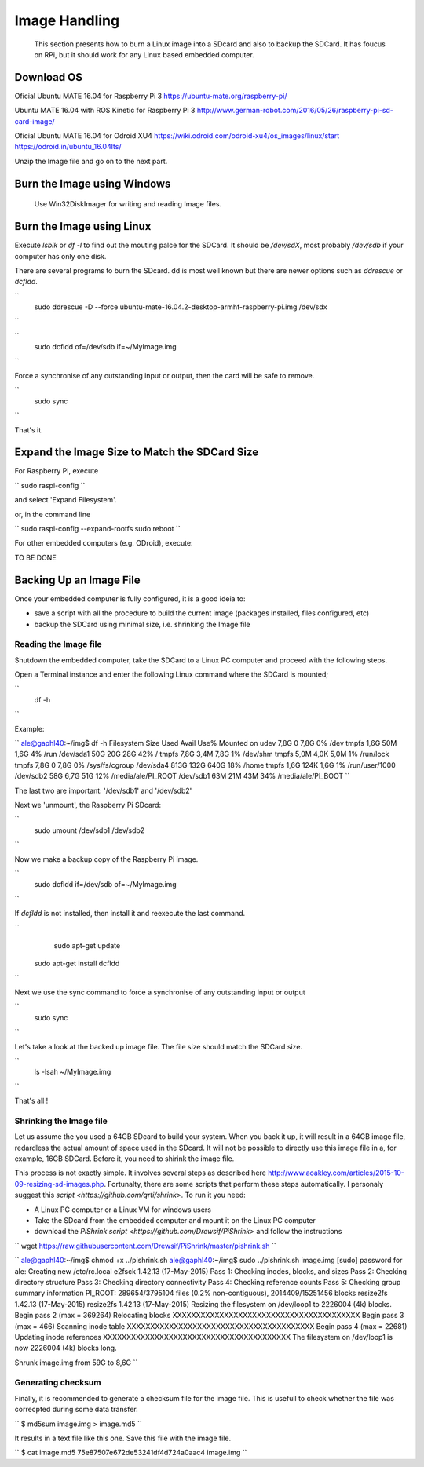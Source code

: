 
=============================================
Image Handling
=============================================


  This section presents how to burn a Linux image into a SDcard and also to backup the SDCard. 
  It has foucus on RPi, but it should work for any Linux based embedded computer.


Download OS
------------

Oficial Ubuntu MATE 16.04 for Raspberry Pi 3
https://ubuntu-mate.org/raspberry-pi/

Ubuntu MATE 16.04 with ROS Kinetic for Raspberry Pi 3
http://www.german-robot.com/2016/05/26/raspberry-pi-sd-card-image/

Oficial Ubuntu MATE 16.04 for Odroid XU4
https://wiki.odroid.com/odroid-xu4/os_images/linux/start
https://odroid.in/ubuntu_16.04lts/

Unzip the Image file and go on to the next part.

Burn the Image using Windows
------------

 Use Win32DiskImager for writing and reading Image files.


Burn the Image using Linux
------------

Execute `lsblk` or `df -l` to find out the mouting palce for the SDCard. It should be `/dev/sdX`, most probably `/dev/sdb` if your computer has only one disk.


There are several programs to burn the SDcard. dd is most well known but there are newer options such as `ddrescue` or `dcfldd`.

``
	sudo ddrescue -D --force ubuntu-mate-16.04.2-desktop-armhf-raspberry-pi.img /dev/sdx
``


``
    sudo dcfldd of=/dev/sdb if=~/MyImage.img
``

Force a synchronise of any outstanding input or output, then the card will be safe to remove. 

``
    sudo sync
``

That's it.



Expand the Image Size to Match the SDCard Size
------------

For Raspberry Pi, execute 

``
sudo raspi-config
``

and select 'Expand Filesystem'. 

or, in the command line

``
sudo raspi-config --expand-rootfs
sudo reboot
``

For other embedded computers (e.g. ODroid), execute: 


TO BE DONE


Backing Up an Image File
------------

Once your embedded computer is fully configured, it is a good ideia to:

- save a script with all the procedure to build the current image (packages installed, files configured, etc)
- backup the SDCard using minimal size, i.e. shrinking the Image file


Reading the Image file
~~~~~~~~~~~~~~~

Shutdown the embedded computer, take the SDCard to a Linux PC computer and proceed with the following steps. 

Open a Terminal instance and enter the following Linux command where the SDCard is mounted;

``
    df -h
``


Example:

``
ale@gaphl40:~/img$ df -h
Filesystem                  Size  Used Avail Use% Mounted on
udev                        7,8G     0  7,8G   0% /dev
tmpfs                       1,6G   50M  1,6G   4% /run
/dev/sda1                    50G   20G   28G  42% /
tmpfs                       7,8G  3,4M  7,8G   1% /dev/shm
tmpfs                       5,0M  4,0K  5,0M   1% /run/lock
tmpfs                       7,8G     0  7,8G   0% /sys/fs/cgroup
/dev/sda4                   813G  132G  640G  18% /home
tmpfs                       1,6G  124K  1,6G   1% /run/user/1000
/dev/sdb2                    58G  6,7G   51G  12% /media/ale/PI_ROOT
/dev/sdb1                    63M   21M   43M  34% /media/ale/PI_BOOT
``


The last two are important: '/dev/sdb1' and '/dev/sdb2'


Next we 'unmount', the Raspberry Pi SDcard:

``
    sudo umount /dev/sdb1 /dev/sdb2
``

Now we make a backup copy of the Raspberry Pi image.     

``
    sudo dcfldd if=/dev/sdb of=~/MyImage.img
``

If `dcfldd` is not installed, then install it and reexecute the last command.

``
	sudo apt-get update
    sudo apt-get install dcfldd
``

Next we use the sync command to force a synchronise of any outstanding input or output

``
    sudo sync
``

Let's take a look at the backed up image file. The file size  should match the SDCard size.

``
    ls -lsah ~/MyImage.img
``

That's all !


Shrinking the Image file
~~~~~~~~~~~~~~~

Let us assume the you used a 64GB SDcard to build your system. When you back it up, it will result in a 64GB image file, redardless the actual amount of space used in the SDcard. 
It will not be possible to directly use this image file in a, for example, 16GB SDCard. Before it, you need to shirink the image file. 

This process is not exactly simple. It involves several steps as described here http://www.aoakley.com/articles/2015-10-09-resizing-sd-images.php.
Fortunalty, there are some scripts that perform these steps automatically. 
I personaly suggest this `script <https://github.com/qrti/shrink>`. To run it you need:

- A Linux PC computer or a Linux VM for windows users
- Take the SDcard from the embedded computer and mount it on the Linux PC computer
- download the `PiShrink script <https://github.com/Drewsif/PiShrink>` and follow the instructions  

``
wget https://raw.githubusercontent.com/Drewsif/PiShrink/master/pishrink.sh
``


``
ale@gaphl40:~/img$ chmod +x ../pishrink.sh 
ale@gaphl40:~/img$ sudo ../pishrink.sh image.img 
[sudo] password for ale: 
Creating new /etc/rc.local
e2fsck 1.42.13 (17-May-2015)
Pass 1: Checking inodes, blocks, and sizes
Pass 2: Checking directory structure
Pass 3: Checking directory connectivity
Pass 4: Checking reference counts
Pass 5: Checking group summary information
PI_ROOT: 289654/3795104 files (0.2% non-contiguous), 2014409/15251456 blocks
resize2fs 1.42.13 (17-May-2015)
resize2fs 1.42.13 (17-May-2015)
Resizing the filesystem on /dev/loop1 to 2226004 (4k) blocks.
Begin pass 2 (max = 369264)
Relocating blocks             XXXXXXXXXXXXXXXXXXXXXXXXXXXXXXXXXXXXXXXX
Begin pass 3 (max = 466)
Scanning inode table          XXXXXXXXXXXXXXXXXXXXXXXXXXXXXXXXXXXXXXXX
Begin pass 4 (max = 22681)
Updating inode references     XXXXXXXXXXXXXXXXXXXXXXXXXXXXXXXXXXXXXXXX
The filesystem on /dev/loop1 is now 2226004 (4k) blocks long.

Shrunk image.img from 59G to 8,6G
``

Generating checksum
~~~~~~~~~~~~~~~

Finally, it is recommended to generate a checksum file for the image file.
This is usefull to check whether the file was correcpted during some data transfer. 

``
$ md5sum image.img > image.md5
``

It results in a text file like this one. Save this file with the image file.

``
$ cat image.md5 
75e87507e672de53241df4d724a0aac4  image.img
``
